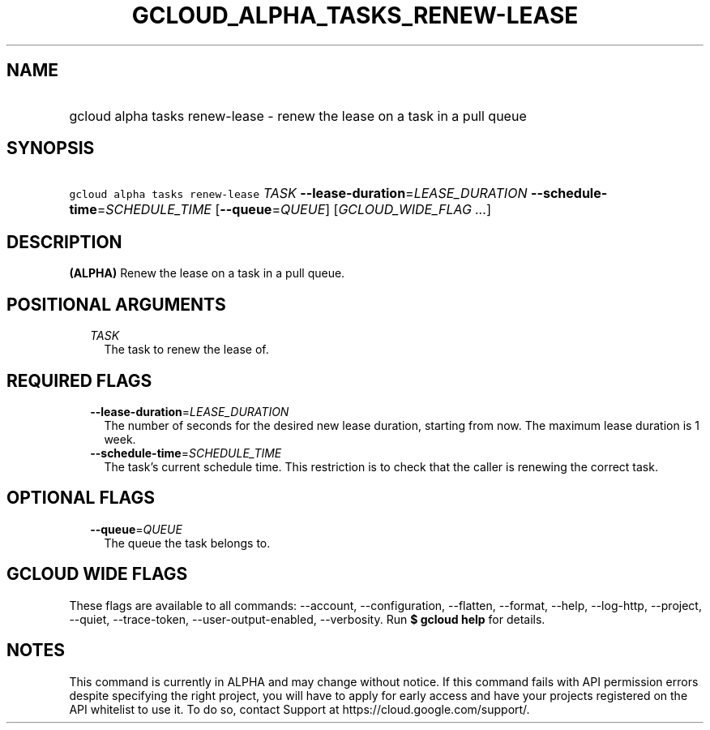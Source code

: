 
.TH "GCLOUD_ALPHA_TASKS_RENEW\-LEASE" 1



.SH "NAME"
.HP
gcloud alpha tasks renew\-lease \- renew the lease on a task in a pull queue



.SH "SYNOPSIS"
.HP
\f5gcloud alpha tasks renew\-lease\fR \fITASK\fR \fB\-\-lease\-duration\fR=\fILEASE_DURATION\fR \fB\-\-schedule\-time\fR=\fISCHEDULE_TIME\fR [\fB\-\-queue\fR=\fIQUEUE\fR] [\fIGCLOUD_WIDE_FLAG\ ...\fR]



.SH "DESCRIPTION"

\fB(ALPHA)\fR Renew the lease on a task in a pull queue.



.SH "POSITIONAL ARGUMENTS"

.RS 2m
.TP 2m
\fITASK\fR
The task to renew the lease of.



.RE
.sp

.SH "REQUIRED FLAGS"

.RS 2m
.TP 2m
\fB\-\-lease\-duration\fR=\fILEASE_DURATION\fR
The number of seconds for the desired new lease duration, starting from now. The
maximum lease duration is 1 week.

.TP 2m
\fB\-\-schedule\-time\fR=\fISCHEDULE_TIME\fR
The task's current schedule time. This restriction is to check that the caller
is renewing the correct task.


.RE
.sp

.SH "OPTIONAL FLAGS"

.RS 2m
.TP 2m
\fB\-\-queue\fR=\fIQUEUE\fR
The queue the task belongs to.


.RE
.sp

.SH "GCLOUD WIDE FLAGS"

These flags are available to all commands: \-\-account, \-\-configuration,
\-\-flatten, \-\-format, \-\-help, \-\-log\-http, \-\-project, \-\-quiet,
\-\-trace\-token, \-\-user\-output\-enabled, \-\-verbosity. Run \fB$ gcloud
help\fR for details.



.SH "NOTES"

This command is currently in ALPHA and may change without notice. If this
command fails with API permission errors despite specifying the right project,
you will have to apply for early access and have your projects registered on the
API whitelist to use it. To do so, contact Support at
https://cloud.google.com/support/.

